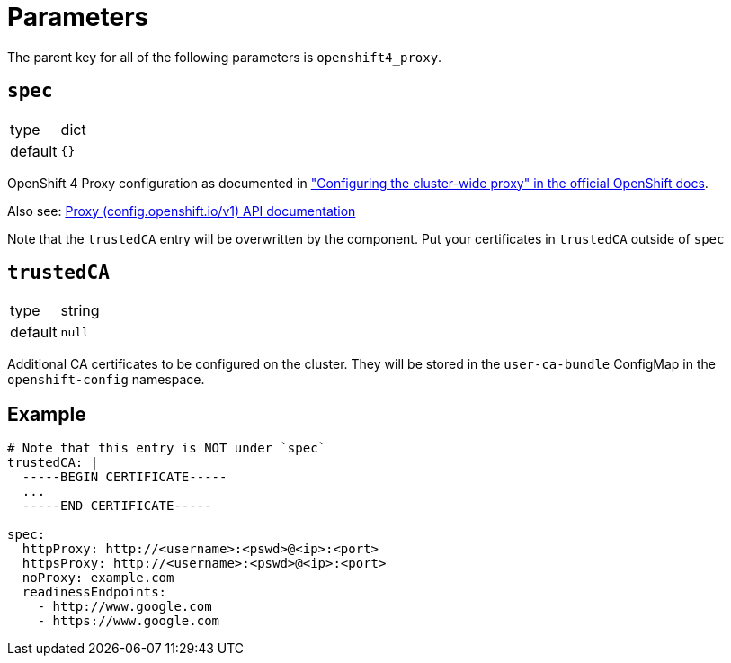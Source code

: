 = Parameters

The parent key for all of the following parameters is `openshift4_proxy`.

== `spec`

[horizontal]
type:: dict
default:: `{}`

OpenShift 4 Proxy configuration as documented in https://docs.openshift.com/container-platform/latest/networking/enable-cluster-wide-proxy.html["Configuring the cluster-wide proxy" in the official OpenShift docs].

Also see: https://docs.openshift.com/container-platform/4.11/rest_api/config_apis/proxy-config-openshift-io-v1.html#spec[Proxy (config.openshift.io/v1) API documentation]

Note that the `trustedCA` entry will be overwritten by the component. Put your certificates in `trustedCA` outside of `spec`


== `trustedCA`
[horizontal]
type:: string
default:: `null`

Additional CA certificates to be configured on the cluster. They will be stored in the `user-ca-bundle` ConfigMap in the `openshift-config` namespace.


== Example


[source,yaml]
----
# Note that this entry is NOT under `spec`
trustedCA: |
  -----BEGIN CERTIFICATE-----
  ...
  -----END CERTIFICATE-----

spec:
  httpProxy: http://<username>:<pswd>@<ip>:<port>
  httpsProxy: http://<username>:<pswd>@<ip>:<port>
  noProxy: example.com
  readinessEndpoints:
    - http://www.google.com
    - https://www.google.com
----

